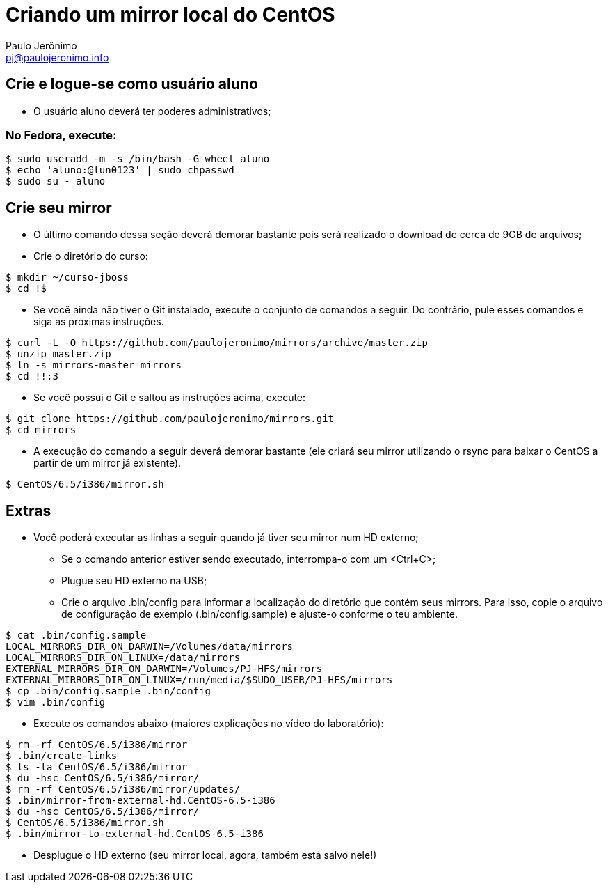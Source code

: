 = Criando um mirror local do CentOS
:author: Paulo Jerônimo
:email: pj@paulojeronimo.info

== Crie e logue-se como usuário aluno
* O usuário +aluno+ deverá ter poderes administrativos;

=== No Fedora, execute:
[source,bash]
----
$ sudo useradd -m -s /bin/bash -G wheel aluno
$ echo 'aluno:@lun0123' | sudo chpasswd
$ sudo su - aluno
----

== Crie seu mirror 
* O último comando dessa seção deverá demorar bastante pois será realizado o download de cerca de 9GB de arquivos;
* Crie o diretório do curso:
[source,bash]
----
$ mkdir ~/curso-jboss
$ cd !$
----
* Se você ainda não tiver o Git instalado, execute o conjunto de comandos a seguir. Do contrário, pule esses comandos e siga as próximas instruções.
[source,bash]
----
$ curl -L -O https://github.com/paulojeronimo/mirrors/archive/master.zip
$ unzip master.zip
$ ln -s mirrors-master mirrors
$ cd !!:3
----
* Se você possui o Git e saltou as instruções acima, execute:
[source,bash]
----
$ git clone https://github.com/paulojeronimo/mirrors.git
$ cd mirrors
----
* A execução do comando a seguir deverá demorar bastante (ele criará seu mirror utilizando o rsync para baixar o CentOS a partir de um mirror já existente).
[source,bash]
----
$ CentOS/6.5/i386/mirror.sh
----

== Extras 
* Você poderá executar as linhas a seguir quando já tiver seu mirror num HD externo;
** Se o comando anterior estiver sendo executado, interrompa-o com um <Ctrl+C>;
** Plugue seu HD externo na USB;
** Crie o arquivo +.bin/config+ para informar a localização do diretório que contém seus mirrors. Para isso, copie o arquivo de configuração de exemplo (+.bin/config.sample+) e ajuste-o conforme o teu ambiente.
[source,bash]
----
$ cat .bin/config.sample 
LOCAL_MIRRORS_DIR_ON_DARWIN=/Volumes/data/mirrors
LOCAL_MIRRORS_DIR_ON_LINUX=/data/mirrors
EXTERNAL_MIRRORS_DIR_ON_DARWIN=/Volumes/PJ-HFS/mirrors
EXTERNAL_MIRRORS_DIR_ON_LINUX=/run/media/$SUDO_USER/PJ-HFS/mirrors
$ cp .bin/config.sample .bin/config
$ vim .bin/config
----
* Execute os comandos abaixo (maiores explicações no vídeo do laboratório):
[source,bash]
----
$ rm -rf CentOS/6.5/i386/mirror
$ .bin/create-links
$ ls -la CentOS/6.5/i386/mirror
$ du -hsc CentOS/6.5/i386/mirror/
$ rm -rf CentOS/6.5/i386/mirror/updates/
$ .bin/mirror-from-external-hd.CentOS-6.5-i386
$ du -hsc CentOS/6.5/i386/mirror/
$ CentOS/6.5/i386/mirror.sh
$ .bin/mirror-to-external-hd.CentOS-6.5-i386
----
* Desplugue o HD externo (seu mirror local, agora, também está salvo nele!)
